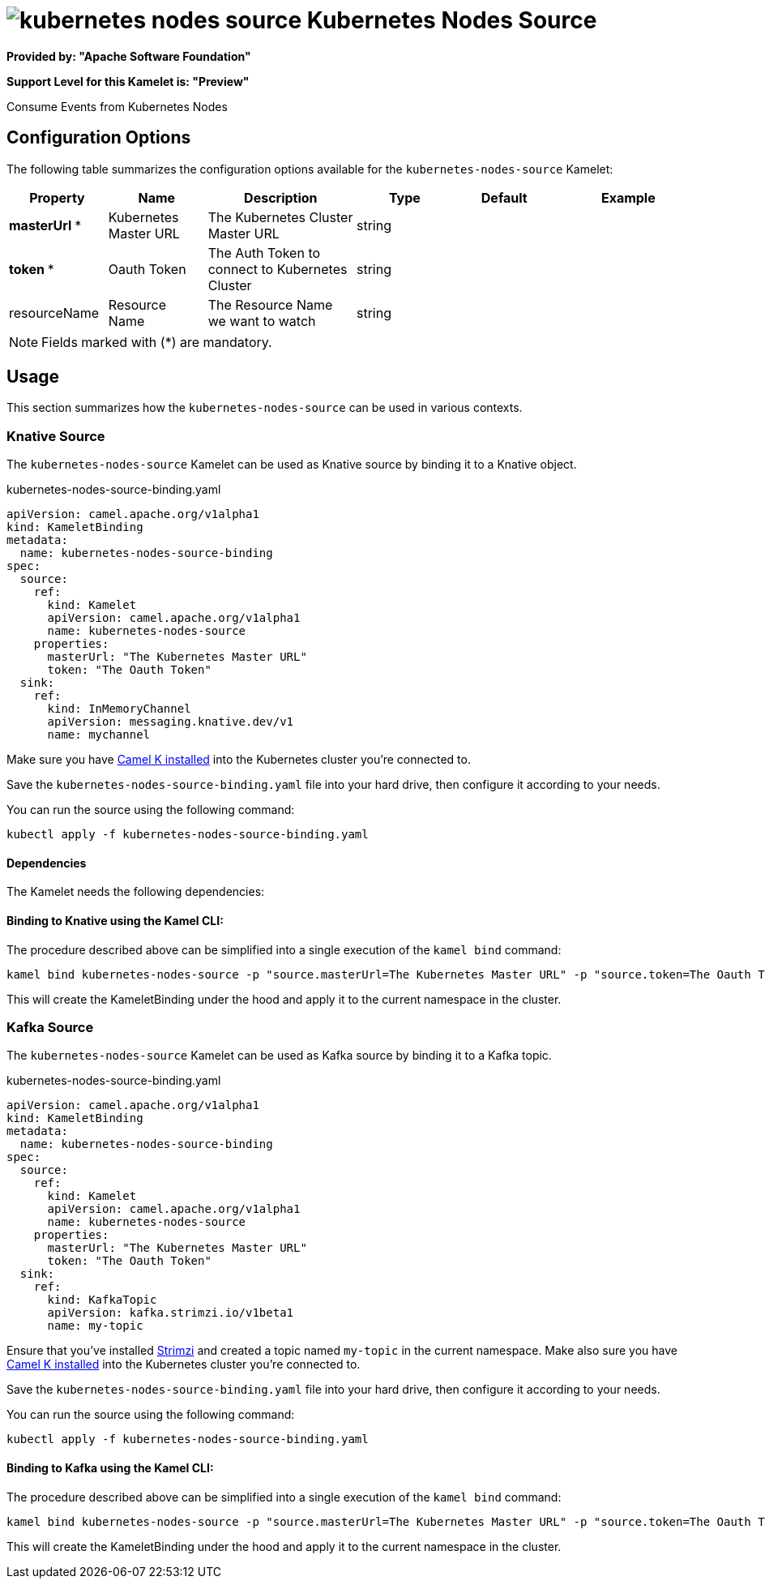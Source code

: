 // THIS FILE IS AUTOMATICALLY GENERATED: DO NOT EDIT
= image:kamelets/kubernetes-nodes-source.svg[] Kubernetes Nodes Source

*Provided by: "Apache Software Foundation"*

*Support Level for this Kamelet is: "Preview"*

Consume Events from Kubernetes Nodes

== Configuration Options

The following table summarizes the configuration options available for the `kubernetes-nodes-source` Kamelet:
[width="100%",cols="2,^2,3,^2,^2,^3",options="header"]
|===
| Property| Name| Description| Type| Default| Example
| *masterUrl {empty}* *| Kubernetes Master URL| The Kubernetes Cluster Master URL| string| | 
| *token {empty}* *| Oauth Token| The Auth Token to connect to Kubernetes Cluster| string| | 
| resourceName| Resource Name| The Resource Name we want to watch| string| | 
|===

NOTE: Fields marked with ({empty}*) are mandatory.

== Usage

This section summarizes how the `kubernetes-nodes-source` can be used in various contexts.

=== Knative Source

The `kubernetes-nodes-source` Kamelet can be used as Knative source by binding it to a Knative object.

.kubernetes-nodes-source-binding.yaml
[source,yaml]
----
apiVersion: camel.apache.org/v1alpha1
kind: KameletBinding
metadata:
  name: kubernetes-nodes-source-binding
spec:
  source:
    ref:
      kind: Kamelet
      apiVersion: camel.apache.org/v1alpha1
      name: kubernetes-nodes-source
    properties:
      masterUrl: "The Kubernetes Master URL"
      token: "The Oauth Token"
  sink:
    ref:
      kind: InMemoryChannel
      apiVersion: messaging.knative.dev/v1
      name: mychannel
  
----
Make sure you have xref:latest@camel-k::installation/installation.adoc[Camel K installed] into the Kubernetes cluster you're connected to.

Save the `kubernetes-nodes-source-binding.yaml` file into your hard drive, then configure it according to your needs.

You can run the source using the following command:

[source,shell]
----
kubectl apply -f kubernetes-nodes-source-binding.yaml
----

==== *Dependencies*

The Kamelet needs the following dependencies:

[camel:kubernetes camel:kamelet camel:jackson]

==== *Binding to Knative using the Kamel CLI:*

The procedure described above can be simplified into a single execution of the `kamel bind` command:

[source,shell]
----
kamel bind kubernetes-nodes-source -p "source.masterUrl=The Kubernetes Master URL" -p "source.token=The Oauth Token" channel/mychannel
----

This will create the KameletBinding under the hood and apply it to the current namespace in the cluster.

=== Kafka Source

The `kubernetes-nodes-source` Kamelet can be used as Kafka source by binding it to a Kafka topic.

.kubernetes-nodes-source-binding.yaml
[source,yaml]
----
apiVersion: camel.apache.org/v1alpha1
kind: KameletBinding
metadata:
  name: kubernetes-nodes-source-binding
spec:
  source:
    ref:
      kind: Kamelet
      apiVersion: camel.apache.org/v1alpha1
      name: kubernetes-nodes-source
    properties:
      masterUrl: "The Kubernetes Master URL"
      token: "The Oauth Token"
  sink:
    ref:
      kind: KafkaTopic
      apiVersion: kafka.strimzi.io/v1beta1
      name: my-topic
  
----

Ensure that you've installed https://strimzi.io/[Strimzi] and created a topic named `my-topic` in the current namespace.
Make also sure you have xref:latest@camel-k::installation/installation.adoc[Camel K installed] into the Kubernetes cluster you're connected to.

Save the `kubernetes-nodes-source-binding.yaml` file into your hard drive, then configure it according to your needs.

You can run the source using the following command:

[source,shell]
----
kubectl apply -f kubernetes-nodes-source-binding.yaml
----

==== *Binding to Kafka using the Kamel CLI:*

The procedure described above can be simplified into a single execution of the `kamel bind` command:

[source,shell]
----
kamel bind kubernetes-nodes-source -p "source.masterUrl=The Kubernetes Master URL" -p "source.token=The Oauth Token" kafka.strimzi.io/v1beta1:KafkaTopic:my-topic
----

This will create the KameletBinding under the hood and apply it to the current namespace in the cluster.

// THIS FILE IS AUTOMATICALLY GENERATED: DO NOT EDIT
